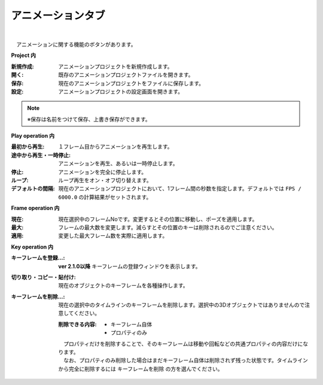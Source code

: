 .. index:: アニメーションタブ（リボンバー）

####################################
アニメーションタブ
####################################

.. image:: ../img/screen_ribbon_animation.png
    :align: center

| 

　アニメーションに関する機能のボタンがあります。


**Project 内**

:新規作成:
    アニメーションプロジェクトを新規作成します。
:開く:
    既存のアニメーションプロジェクトファイルを開きます。
:保存:
    現在のアニメーションプロジェクトをファイルに保存します。
:設定:
    アニメーションプロジェクトの設定画面を開きます。

.. note::
    ※保存は名前をつけて保存、上書き保存ができます。


**Play operation 内**

:最初から再生:
    １フレーム目からアニメーションを再生します。
:途中から再生・一時停止:
    アニメーションを再生、あるいは一時停止します。
:停止:
    アニメーションを完全に停止します。
:ループ:
    ループ再生をオン・オフ切り替えます。
:デフォルトの間隔:
    現在のアニメーションプロジェクトにおいて、1フレーム間の秒数を指定します。デフォルトでは ``FPS / 6000.0`` の計算結果がセットされます。
    


**Frame operation 内**

:現在:
    現在選択中のフレームNoです。変更するとその位置に移動し、ポーズを適用します。
:最大:
    フレームの最大数を変更します。減らすとその位置のキーは削除されるのでご注意ください。
:適用:
    変更した最大フレーム数を実際に適用します。


**Key operation 内**

:キーフレームを登録...:
    **ver 2.1.0以降** 
    キーフレームの登録ウィンドウを表示します。
    
    
:切り取り・コピー・貼付け:
    現在のオブジェクトのキーフレームを各種操作します。
:キーフレームを削除...:
    現在の選択中のタイムラインのキーフレームを削除します。選択中の3Dオブジェクトではありませんので注意してください。

    :削除できる内容:
        * キーフレーム自体
        * プロパティのみ

    | 　プロパティだけを削除することで、そのキーフレームは移動や回転などの共通プロパティの内容だけになります。
    | 　なお、プロパティのみ削除した場合はまだキーフレーム自体は削除されず残った状態です。タイムラインから完全に削除するには ``キーフレームを削除`` の方を選んでください。

